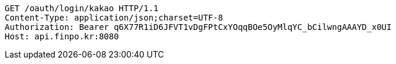 [source,http,options="nowrap"]
----
GET /oauth/login/kakao HTTP/1.1
Content-Type: application/json;charset=UTF-8
Authorization: Bearer q6X77R1iD6JFVT1vDgFPtCxYOqqBOe5OyMlqYC_bCilwngAAAYD_x0UI
Host: api.finpo.kr:8080

----
